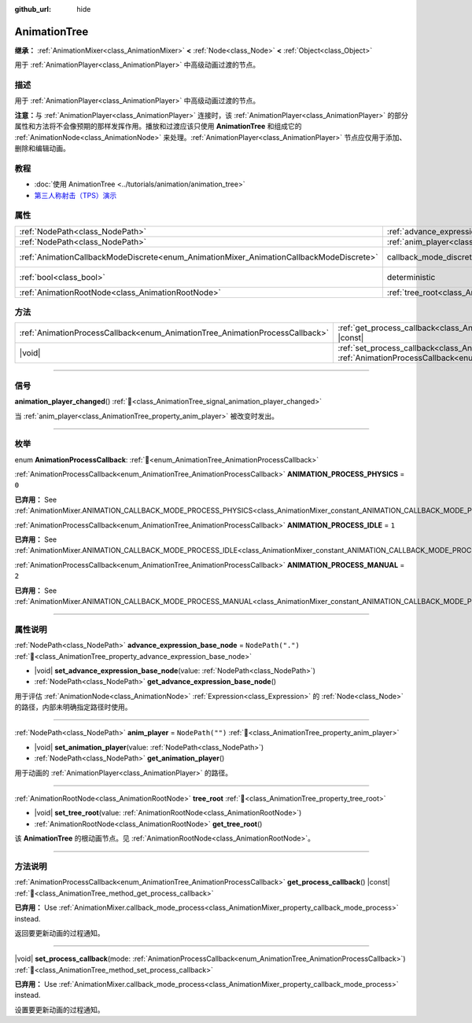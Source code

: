 :github_url: hide

.. DO NOT EDIT THIS FILE!!!
.. Generated automatically from Godot engine sources.
.. Generator: https://github.com/godotengine/godot/tree/4.4/doc/tools/make_rst.py.
.. XML source: https://github.com/godotengine/godot/tree/4.4/doc/classes/AnimationTree.xml.

.. _class_AnimationTree:

AnimationTree
=============

**继承：** :ref:`AnimationMixer<class_AnimationMixer>` **<** :ref:`Node<class_Node>` **<** :ref:`Object<class_Object>`

用于 :ref:`AnimationPlayer<class_AnimationPlayer>` 中高级动画过渡的节点。

.. rst-class:: classref-introduction-group

描述
----

用于 :ref:`AnimationPlayer<class_AnimationPlayer>` 中高级动画过渡的节点。

\ **注意：**\ 与 :ref:`AnimationPlayer<class_AnimationPlayer>` 连接时，该 :ref:`AnimationPlayer<class_AnimationPlayer>` 的部分属性和方法将不会像预期的那样发挥作用。播放和过渡应该只使用 **AnimationTree** 和组成它的 :ref:`AnimationNode<class_AnimationNode>` 来处理。\ :ref:`AnimationPlayer<class_AnimationPlayer>` 节点应仅用于添加、删除和编辑动画。

.. rst-class:: classref-introduction-group

教程
----

- :doc:`使用 AnimationTree <../tutorials/animation/animation_tree>`

- `第三人称射击（TPS）演示 <https://godotengine.org/asset-library/asset/2710>`__

.. rst-class:: classref-reftable-group

属性
----

.. table::
   :widths: auto

   +-----------------------------------------------------------------------------------------+------------------------------------------------------------------------------------------------+-----------------------------------------------------------------------------------------------+
   | :ref:`NodePath<class_NodePath>`                                                         | :ref:`advance_expression_base_node<class_AnimationTree_property_advance_expression_base_node>` | ``NodePath(".")``                                                                             |
   +-----------------------------------------------------------------------------------------+------------------------------------------------------------------------------------------------+-----------------------------------------------------------------------------------------------+
   | :ref:`NodePath<class_NodePath>`                                                         | :ref:`anim_player<class_AnimationTree_property_anim_player>`                                   | ``NodePath("")``                                                                              |
   +-----------------------------------------------------------------------------------------+------------------------------------------------------------------------------------------------+-----------------------------------------------------------------------------------------------+
   | :ref:`AnimationCallbackModeDiscrete<enum_AnimationMixer_AnimationCallbackModeDiscrete>` | callback_mode_discrete                                                                         | ``2`` (overrides :ref:`AnimationMixer<class_AnimationMixer_property_callback_mode_discrete>`) |
   +-----------------------------------------------------------------------------------------+------------------------------------------------------------------------------------------------+-----------------------------------------------------------------------------------------------+
   | :ref:`bool<class_bool>`                                                                 | deterministic                                                                                  | ``true`` (overrides :ref:`AnimationMixer<class_AnimationMixer_property_deterministic>`)       |
   +-----------------------------------------------------------------------------------------+------------------------------------------------------------------------------------------------+-----------------------------------------------------------------------------------------------+
   | :ref:`AnimationRootNode<class_AnimationRootNode>`                                       | :ref:`tree_root<class_AnimationTree_property_tree_root>`                                       |                                                                                               |
   +-----------------------------------------------------------------------------------------+------------------------------------------------------------------------------------------------+-----------------------------------------------------------------------------------------------+

.. rst-class:: classref-reftable-group

方法
----

.. table::
   :widths: auto

   +------------------------------------------------------------------------------+-------------------------------------------------------------------------------------------------------------------------------------------------------------------------+
   | :ref:`AnimationProcessCallback<enum_AnimationTree_AnimationProcessCallback>` | :ref:`get_process_callback<class_AnimationTree_method_get_process_callback>`\ (\ ) |const|                                                                              |
   +------------------------------------------------------------------------------+-------------------------------------------------------------------------------------------------------------------------------------------------------------------------+
   | |void|                                                                       | :ref:`set_process_callback<class_AnimationTree_method_set_process_callback>`\ (\ mode\: :ref:`AnimationProcessCallback<enum_AnimationTree_AnimationProcessCallback>`\ ) |
   +------------------------------------------------------------------------------+-------------------------------------------------------------------------------------------------------------------------------------------------------------------------+

.. rst-class:: classref-section-separator

----

.. rst-class:: classref-descriptions-group

信号
----

.. _class_AnimationTree_signal_animation_player_changed:

.. rst-class:: classref-signal

**animation_player_changed**\ (\ ) :ref:`🔗<class_AnimationTree_signal_animation_player_changed>`

当 :ref:`anim_player<class_AnimationTree_property_anim_player>` 被改变时发出。

.. rst-class:: classref-section-separator

----

.. rst-class:: classref-descriptions-group

枚举
----

.. _enum_AnimationTree_AnimationProcessCallback:

.. rst-class:: classref-enumeration

enum **AnimationProcessCallback**: :ref:`🔗<enum_AnimationTree_AnimationProcessCallback>`

.. _class_AnimationTree_constant_ANIMATION_PROCESS_PHYSICS:

.. rst-class:: classref-enumeration-constant

:ref:`AnimationProcessCallback<enum_AnimationTree_AnimationProcessCallback>` **ANIMATION_PROCESS_PHYSICS** = ``0``

**已弃用：** See :ref:`AnimationMixer.ANIMATION_CALLBACK_MODE_PROCESS_PHYSICS<class_AnimationMixer_constant_ANIMATION_CALLBACK_MODE_PROCESS_PHYSICS>`.



.. _class_AnimationTree_constant_ANIMATION_PROCESS_IDLE:

.. rst-class:: classref-enumeration-constant

:ref:`AnimationProcessCallback<enum_AnimationTree_AnimationProcessCallback>` **ANIMATION_PROCESS_IDLE** = ``1``

**已弃用：** See :ref:`AnimationMixer.ANIMATION_CALLBACK_MODE_PROCESS_IDLE<class_AnimationMixer_constant_ANIMATION_CALLBACK_MODE_PROCESS_IDLE>`.



.. _class_AnimationTree_constant_ANIMATION_PROCESS_MANUAL:

.. rst-class:: classref-enumeration-constant

:ref:`AnimationProcessCallback<enum_AnimationTree_AnimationProcessCallback>` **ANIMATION_PROCESS_MANUAL** = ``2``

**已弃用：** See :ref:`AnimationMixer.ANIMATION_CALLBACK_MODE_PROCESS_MANUAL<class_AnimationMixer_constant_ANIMATION_CALLBACK_MODE_PROCESS_MANUAL>`.



.. rst-class:: classref-section-separator

----

.. rst-class:: classref-descriptions-group

属性说明
--------

.. _class_AnimationTree_property_advance_expression_base_node:

.. rst-class:: classref-property

:ref:`NodePath<class_NodePath>` **advance_expression_base_node** = ``NodePath(".")`` :ref:`🔗<class_AnimationTree_property_advance_expression_base_node>`

.. rst-class:: classref-property-setget

- |void| **set_advance_expression_base_node**\ (\ value\: :ref:`NodePath<class_NodePath>`\ )
- :ref:`NodePath<class_NodePath>` **get_advance_expression_base_node**\ (\ )

用于评估 :ref:`AnimationNode<class_AnimationNode>` :ref:`Expression<class_Expression>` 的 :ref:`Node<class_Node>` 的路径，内部未明确指定路径时使用。

.. rst-class:: classref-item-separator

----

.. _class_AnimationTree_property_anim_player:

.. rst-class:: classref-property

:ref:`NodePath<class_NodePath>` **anim_player** = ``NodePath("")`` :ref:`🔗<class_AnimationTree_property_anim_player>`

.. rst-class:: classref-property-setget

- |void| **set_animation_player**\ (\ value\: :ref:`NodePath<class_NodePath>`\ )
- :ref:`NodePath<class_NodePath>` **get_animation_player**\ (\ )

用于动画的 :ref:`AnimationPlayer<class_AnimationPlayer>` 的路径。

.. rst-class:: classref-item-separator

----

.. _class_AnimationTree_property_tree_root:

.. rst-class:: classref-property

:ref:`AnimationRootNode<class_AnimationRootNode>` **tree_root** :ref:`🔗<class_AnimationTree_property_tree_root>`

.. rst-class:: classref-property-setget

- |void| **set_tree_root**\ (\ value\: :ref:`AnimationRootNode<class_AnimationRootNode>`\ )
- :ref:`AnimationRootNode<class_AnimationRootNode>` **get_tree_root**\ (\ )

该 **AnimationTree** 的根动画节点。见 :ref:`AnimationRootNode<class_AnimationRootNode>`\ 。

.. rst-class:: classref-section-separator

----

.. rst-class:: classref-descriptions-group

方法说明
--------

.. _class_AnimationTree_method_get_process_callback:

.. rst-class:: classref-method

:ref:`AnimationProcessCallback<enum_AnimationTree_AnimationProcessCallback>` **get_process_callback**\ (\ ) |const| :ref:`🔗<class_AnimationTree_method_get_process_callback>`

**已弃用：** Use :ref:`AnimationMixer.callback_mode_process<class_AnimationMixer_property_callback_mode_process>` instead.

返回要更新动画的过程通知。

.. rst-class:: classref-item-separator

----

.. _class_AnimationTree_method_set_process_callback:

.. rst-class:: classref-method

|void| **set_process_callback**\ (\ mode\: :ref:`AnimationProcessCallback<enum_AnimationTree_AnimationProcessCallback>`\ ) :ref:`🔗<class_AnimationTree_method_set_process_callback>`

**已弃用：** Use :ref:`AnimationMixer.callback_mode_process<class_AnimationMixer_property_callback_mode_process>` instead.

设置要更新动画的过程通知。

.. |virtual| replace:: :abbr:`virtual (本方法通常需要用户覆盖才能生效。)`
.. |const| replace:: :abbr:`const (本方法无副作用，不会修改该实例的任何成员变量。)`
.. |vararg| replace:: :abbr:`vararg (本方法除了能接受在此处描述的参数外，还能够继续接受任意数量的参数。)`
.. |constructor| replace:: :abbr:`constructor (本方法用于构造某个类型。)`
.. |static| replace:: :abbr:`static (调用本方法无需实例，可直接使用类名进行调用。)`
.. |operator| replace:: :abbr:`operator (本方法描述的是使用本类型作为左操作数的有效运算符。)`
.. |bitfield| replace:: :abbr:`BitField (这个值是由下列位标志构成位掩码的整数。)`
.. |void| replace:: :abbr:`void (无返回值。)`
